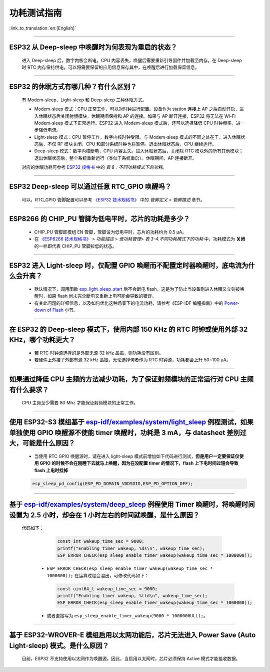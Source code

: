 功耗测试指南
============

:link_to_translation:`en:[English]`

.. raw:: html

   <style>
   body {counter-reset: h2}
     h2 {counter-reset: h3}
     h2:before {counter-increment: h2; content: counter(h2) ". "}
     h3:before {counter-increment: h3; content: counter(h2) "." counter(h3) ". "}
     h2.nocount:before, h3.nocount:before, { content: ""; counter-increment: none }
   </style>

--------------

ESP32 从 Deep-sleep 中唤醒时为何表现为重启的状态？
-----------------------------------------------------------------------

  进入 Deep-sleep 后，数字内核会断电，CPU 内容丢失，唤醒后需要重新引导固件并加载至内存。在 Deep-sleep 时 RTC 内存保持供电，可以将需要保留的应用信息保存其中，在唤醒后进行加载保留信息。


--------------

ESP32 的休眠⽅式有哪⼏种？有什么区别？
----------------------------------------------

  有 Modem-sleep、Light-sleep 和 Deep-sleep 三种休眠⽅式。

  - Modem-sleep 模式：CPU 正常工作，可以对时钟进行配置。设备作为 station 连接上 AP 之后⾃动开启，进⼊休眠状态后关闭射频模块，休眠期间保持和 AP 的连接。如果与 AP 断开连接，ESP32 将无法在 Wi-Fi Modem-sleep 模式下正常运行。ESP32 进入 Modem-sleep 模式后，还可以选择降低 CPU 时钟频率，进⼀步降低电流。
  - Light-sleep 模式：CPU 暂停工作，数字内核时钟受限。与 Modem-sleep 模式的不同之处在于，进⼊休眠状态后，不仅 RF 模块关闭，CPU 和部分系统时钟也将暂停。退出休眠状态后，CPU 继续运⾏。
  - Deep-sleep 模式：数字内核断电，CPU 内容丢失。进⼊休眠状态后，关闭除 RTC 模块外的所有其他模块；退出休眠状态后，整个系统重新运⾏（类似于系统重启）。休眠期间，AP 连接断开。

  对应的休眠功耗可参考 `ESP32 规格书 <https://www.espressif.com/sites/default/files/documentation/esp32_datasheet_cn.pdf>`__ 中的 *表 8：不同功耗模式下的功耗*。

--------------

ESP32 Deep-sleep 可以通过任意 RTC_GPIO 唤醒吗？
------------------------------------------------

  可以，RTC_GPIO 管脚配置可以参考 `《ESP32 技术规格书》 <https://www.espressif.com/sites/default/files/documentation/esp32_datasheet_cn.pdf>`_ 中的 *管脚定义* > *管脚描述* 章节。

--------------

ESP8266 的 CHIP_PU 管脚为低电平时，芯片的功耗是多少？
---------------------------------------------------------------------------

  - CHIP_PU 管脚即模组 EN 管脚，管脚设为低电平时，芯片的功耗约为 0.5 μA。
  - 在 `《ESP8266 技术规格书》 <https://www.espressif.com/sites/default/files/documentation/0a-esp8266ex_datasheet_cn.pdf>`_ > *功能描述* > *低功耗管理*> *表 3-4.不同功耗模式下的功耗* 中，功耗模式为 **关闭** 的一栏即代表 CHIP_PU 管脚拉低的状态。

--------------

ESP32 进入 Light-sleep 时，仅配置 GPIO 唤醒而不配置定时器唤醒时，底电流为什么会升高？
-----------------------------------------------------------------------------------------------------------------------------------------------------

  - 默认情况下，调用函数 `esp_light_sleep_start <https://docs.espressif.com/projects/esp-idf/zh_CN/latest/esp32/api-reference/system/sleep_modes.html#_CPPv421esp_light_sleep_startv>`_ 后不会断电 flash，这是为了防止当设备刚进入休眠又立刻被唤醒时，如果 flash 尚未完全断电又重新上电可能会导致的错误。
  - 有关此问题的详细信息，以及如何优化这种场景下的电流功耗，请参考《ESP-IDF 编程指南》中的 `Power-down of Flash <https://docs.espressif.com/projects/esp-idf/zh_CN/latest/esp32/api-reference/system/sleep_modes.html#flash>`_ 小节。

-----------------

在 ESP32 的 Deep-sleep 模式下，使用内部 150 KHz 的 RTC 时钟或使用外部 32 KHz，哪个功耗更大？
-----------------------------------------------------------------------------------------------------------------------------------------------------------------------------------------------------------

  - 若 RTC 时钟源选择的是外部无源 32 kHz 晶振，则功耗没有区别。
  - 若硬件上外接了外部有源 32 kHz 晶振，无论选择何者作为 RTC 时钟源，功耗都会上升 50~100 μA。

-----------------

如果通过降低 CPU 主频的方法减少功耗，为了保证射频模块的正常运行对 CPU 主频有什么要求？
-----------------------------------------------------------------------------------------------------------------------------------------------------------------------------------------------------------

  CPU 主频至少需要 80 Mhz 才能保证射频模块的正常工作。

-----------

使用 ESP32-S3 模组基于 `esp-idf/examples/system/light_sleep <https://github.com/espressif/esp-idf/tree/v5.1.1/examples/system/light_sleep>`__ 例程测试，如果单独使用 GPIO 唤醒源不使能 timer 唤醒时，功耗是 3 mA，与 datasheet 差别过大，可能是什么原因？
-----------------------------------------------------------------------------------------------------------------------------------------------------------------------------------------------------------------------------------------------------------------------------------------------------------------------------------------------------------------------------------------------

  - 当使用 RTC GPIO 唤醒源时，请在进入 light-sleep 模式前增加如下代码进行测试，**但是用户一定要保证仅使用 GPIO 的时候不会在刚睡下去就马上唤醒，因为在没配置 timer 的情况下，flash 上下电时间过短会导致 flash 上电时挂掉**

  .. code:: c

    esp_sleep_pd_config(ESP_PD_DOMAIN_VDDSDIO,ESP_PD_OPTION_OFF);

-----------

基于 `esp-idf/examples/system/deep_sleep <https://github.com/espressif/esp-idf/tree/v5.1.1/examples/system/deep_sleep>`_ 例程使用 Timer 唤醒时，将唤醒时间设置为 2.5 小时，却会在 1 小时左右的时间就唤醒，是什么原因？
-------------------------------------------------------------------------------------------------------------------------------------------------------------------------------------------------------------------------------------------------------------------------------------------------------------------

 代码如下：

    .. code:: c

      const int wakeup_time_sec = 9000;
      printf("Enabling timer wakeup, %ds\n", wakeup_time_sec);
      ESP_ERROR_CHECK(esp_sleep_enable_timer_wakeup(wakeup_time_sec * 1000000));

  - ``ESP_ERROR_CHECK(esp_sleep_enable_timer_wakeup(wakeup_time_sec * 1000000));`` 在运算过程会溢出，可修改代码如下：
    
    .. code:: c

      const uint64_t wakeup_time_sec = 9000;
      printf("Enabling timer wakeup, %lld\n", wakeup_time_sec);
      ESP_ERROR_CHECK(esp_sleep_enable_timer_wakeup(wakeup_time_sec * 1000000));

  - 或者直接写为 ``esp_sleep_enable_timer_wakeup(9000 * 1000000ULL);``。

---------------

基于 ESP32-WROVER-E 模组启用以太网功能后，芯片无法进入 Power Save (Auto Light-sleep) 模式。是什么原因？
---------------------------------------------------------------------------------------------------------------------------------------------------------------------------------------------------------

  目前，ESP32 不支持使用以太网作为唤醒源。因此，当启用以太网时，芯片必须保持 Active 模式才能接收数据。
